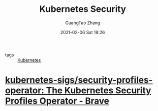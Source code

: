 #+TITLE: Kubernetes Security
#+AUTHOR: GuangTao Zhang
#+EMAIL: gtrunsec@hardenedlinux.org
#+DATE: 2021-02-06 Sat 18:26





- tags :: [[file:../deployment/kubernetes.org][Kubernetes]]

* [[https://github.com/kubernetes-sigs/security-profiles-operator][kubernetes-sigs/security-profiles-operator: The Kubernetes Security Profiles Operator - Brave]]
